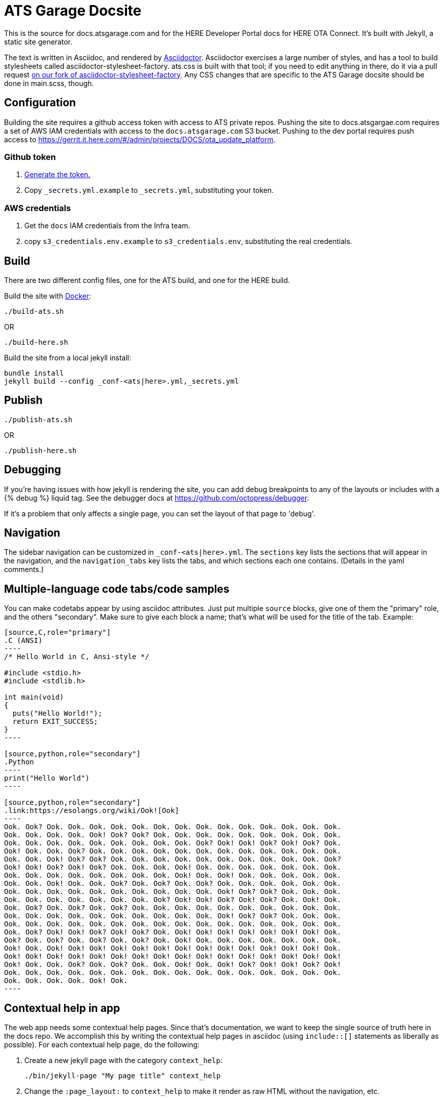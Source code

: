 = ATS Garage Docsite
:icons: font

This is the source for docs.atsgarage.com and for the HERE Developer Portal docs for HERE OTA Connect. It's built with Jekyll, a static site generator.

The text is written in Asciidoc, and rendered by link:http://asciidoctor.org[Asciidoctor]. Asciidoctor exercises a large number of styles, and has a tool to build stylesheets called asciidoctor-stylesheet-factory. ats.css is built with that tool; if you need to edit anything in there, do it via a pull request link:https://github.com/advancedtelematic/asciidoctor-stylesheet-factory[on our fork of asciidoctor-stylesheet-factory]. Any CSS changes that are specific to the ATS Garage docsite should be done in main.scss, though.

== Configuration

Building the site requires a github access token with access to ATS private repos. Pushing the site to docs.atsgargae.com requires a set of AWS IAM credentials with access to the `docs.atsgarage.com` S3 bucket. Pushing to the dev portal requires push access to link:https://gerrit.it.here.com/#/admin/projects/DOCS/ota_update_platform[].

=== Github token

. https://help.github.com/articles/creating-a-personal-access-token-for-the-command-line[Generate the token.]
. Copy `_secrets.yml.example` to `_secrets.yml`, substituting your token.

=== AWS credentials

. Get the `docs` IAM credentials from the Infra team.
. copy `s3_credentials.env.example` to `s3_credentials.env`, substituting the real credentials.

== Build

There are two different config files, one for the ATS build, and one for the HERE build.

Build the site with link:docker.com[Docker]:

    ./build-ats.sh

OR

    ./build-here.sh


Build the site from a local jekyll install:

   bundle install
   jekyll build --config _conf-<ats|here>.yml,_secrets.yml




== Publish

    ./publish-ats.sh

OR

    ./publish-here.sh

== Debugging

If you're having issues with how jekyll is rendering the site, you can add debug breakpoints to any of the layouts or includes with a {% debug %} liquid tag. See the debugger docs at https://github.com/octopress/debugger.

If it's a problem that only affects a single page, you can set the layout of that page to 'debug'.

== Navigation

The sidebar navigation can be customized in `_conf-<ats|here>.yml`. The `sections` key lists the sections that will appear in the navigation, and the `navigation_tabs` key lists the tabs, and which sections each one contains. (Details in the yaml comments.)

== Multiple-language code tabs/code samples

You can make codetabs appear by using asciidoc attributes. Just put multiple `source` blocks, give one of them the "primary" role, and the others "secondary". Make sure to give each block a name; that's what will be used for the title of the tab. Example:

....
[source,C,role="primary"]
.C (ANSI)
----
/* Hello World in C, Ansi-style */

#include <stdio.h>
#include <stdlib.h>

int main(void)
{
  puts("Hello World!");
  return EXIT_SUCCESS;
}
----

[source,python,role="secondary"]
.Python
----
print("Hello World")
----

[source,python,role="secondary"]
.link:https://esolangs.org/wiki/Ook![Ook]
----
Ook. Ook? Ook. Ook. Ook. Ook. Ook. Ook. Ook. Ook. Ook. Ook. Ook. Ook. Ook. Ook.
Ook. Ook. Ook. Ook. Ook! Ook? Ook? Ook. Ook. Ook. Ook. Ook. Ook. Ook. Ook. Ook.
Ook. Ook. Ook. Ook. Ook. Ook. Ook. Ook. Ook. Ook? Ook! Ook! Ook? Ook! Ook? Ook.
Ook! Ook. Ook. Ook? Ook. Ook. Ook. Ook. Ook. Ook. Ook. Ook. Ook. Ook. Ook. Ook.
Ook. Ook. Ook! Ook? Ook? Ook. Ook. Ook. Ook. Ook. Ook. Ook. Ook. Ook. Ook. Ook?
Ook! Ook! Ook? Ook! Ook? Ook. Ook. Ook. Ook! Ook. Ook. Ook. Ook. Ook. Ook. Ook.
Ook. Ook. Ook. Ook. Ook. Ook. Ook. Ook. Ook! Ook. Ook! Ook. Ook. Ook. Ook. Ook.
Ook. Ook. Ook! Ook. Ook. Ook? Ook. Ook? Ook. Ook? Ook. Ook. Ook. Ook. Ook. Ook.
Ook. Ook. Ook. Ook. Ook. Ook. Ook. Ook. Ook. Ook. Ook! Ook? Ook? Ook. Ook. Ook.
Ook. Ook. Ook. Ook. Ook. Ook. Ook. Ook? Ook! Ook! Ook? Ook! Ook? Ook. Ook! Ook.
Ook. Ook? Ook. Ook? Ook. Ook? Ook. Ook. Ook. Ook. Ook. Ook. Ook. Ook. Ook. Ook.
Ook. Ook. Ook. Ook. Ook. Ook. Ook. Ook. Ook. Ook. Ook! Ook? Ook? Ook. Ook. Ook.
Ook. Ook. Ook. Ook. Ook. Ook. Ook. Ook. Ook. Ook. Ook. Ook. Ook. Ook. Ook. Ook.
Ook. Ook? Ook! Ook! Ook? Ook! Ook? Ook. Ook! Ook! Ook! Ook! Ook! Ook! Ook! Ook.
Ook? Ook. Ook? Ook. Ook? Ook. Ook? Ook. Ook! Ook. Ook. Ook. Ook. Ook. Ook. Ook.
Ook! Ook. Ook! Ook! Ook! Ook! Ook! Ook! Ook! Ook! Ook! Ook! Ook! Ook! Ook! Ook.
Ook! Ook! Ook! Ook! Ook! Ook! Ook! Ook! Ook! Ook! Ook! Ook! Ook! Ook! Ook! Ook!
Ook! Ook. Ook. Ook? Ook. Ook? Ook. Ook. Ook! Ook. Ook! Ook? Ook! Ook! Ook? Ook!
Ook. Ook. Ook. Ook. Ook. Ook. Ook. Ook. Ook. Ook. Ook. Ook. Ook. Ook. Ook. Ook.
Ook. Ook. Ook. Ook. Ook! Ook.
----
....

== Contextual help in app

The web app needs some contextual help pages. Since that's documentation, we want to keep the single source of truth here in the docs repo. We accomplish this by writing the contextual help pages in asciidoc (using `include::[]` statements as liberally as possible). For each contextual help page, do the following:

. Create a new jekyll page with the category `context_help`:
+
    ./bin/jekyll-page "My page title" context_help
+
. Change the `:page_layout:` to `context_help` to make it render as raw HTML without the navigation, etc.
. Write your doc.
. It will render in the static site under `/context_help/page-name-slug.html` when the site is built.
